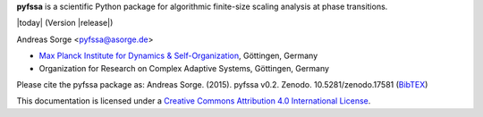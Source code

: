 **pyfssa** is a scientific Python package for algorithmic finite-size
scaling analysis at phase transitions.

|today| (Version |release|)

Andreas Sorge <pyfssa@asorge.de>

- `Max Planck Institute for Dynamics & Self-Organization <http://www.ds.mpg.de/en>`_, Göttingen, Germany
- Organization for Research on Complex Adaptive Systems, Göttingen, Germany

.. only:: not latex

   .. image:: https://zenodo.org/badge/6089/andsor/pyfssa.svg
      :target: http://dx.doi.org/10.5281/zenodo.17581

Please cite the pyfssa package as: Andreas Sorge. (2015). pyfssa v0.2.
Zenodo. 10.5281/zenodo.17581 (`BibTEX
<https://zenodo.org/record/17581/export/hx>`_)

.. image:: _static/cc-by.*

This documentation is licensed under a `Creative Commons Attribution 4.0 International License`_.

.. _Creative Commons Attribution 4.0 International License: http://creativecommons.org/licenses/by/4.0/

.. _Development: http://github.com/andsor/pyfssa
.. _Package (Download): http://pypi.python.org/pypi/fssa 
.. _Issues: http://github.com/andsor/pyfssa/issues
.. _Bibliography: http://www.citeulike.org/group/19073
